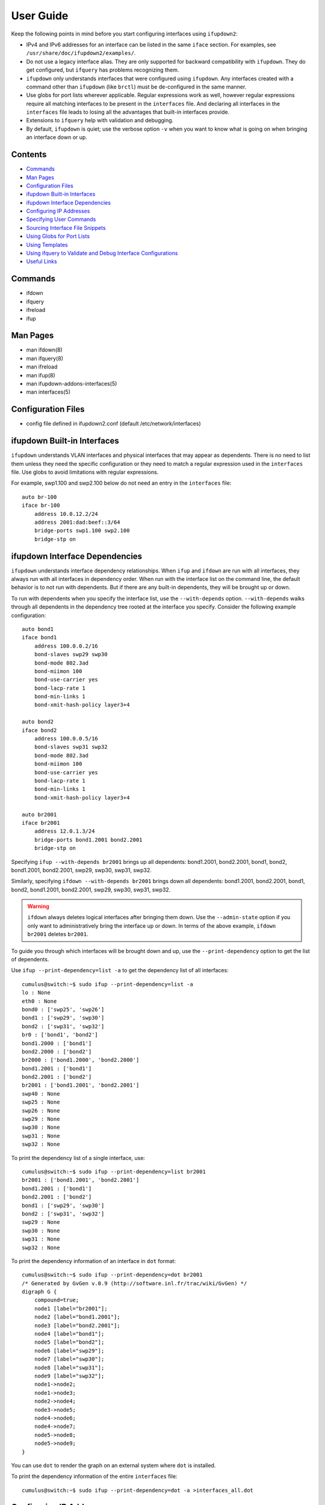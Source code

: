 .. index:: ifupdown

.. _ifupdown:

**********
User Guide
**********

Keep the following points in mind before you start configuring interfaces using 
``ifupdown2``:

* IPv4 and IPv6 addresses for an interface can be listed in the same ``iface`` 
  section. For examples, see ``/usr/share/doc/ifupdown2/examples/``.

* Do not use a legacy interface alias. They are only supported for backward 
  compatibility with ``ifupdown``. They do get configured, but ``ifquery`` has 
  problems recognizing them.
  
* ``ifupdown`` only understands interfaces that were configured using 
  ``ifupdown``. Any interfaces created with a command other than ``ifupdown`` 
  (like ``brctl``) must be de-configured in the same manner.

* Use globs for port lists wherever applicable. Regular expressions work as well, 
  however regular expressions require all matching interfaces to be present in 
  the ``interfaces`` file. And declaring all interfaces in the ``interfaces`` 
  file leads to losing all the advantages that built-in interfaces provide.

* Extensions to ``ifquery`` help with validation and debugging.

* By default, ``ifupdown`` is quiet; use the verbose option ``-v`` when you want 
  to know what is going on when bringing an interface down or up.
  
Contents
========
* `Commands`_
* `Man Pages`_
* `Configuration Files`_
* `ifupdown Built-in Interfaces`_
* `ifupdown Interface Dependencies`_
* `Configuring IP Addresses`_
* `Specifying User Commands`_
* `Sourcing Interface File Snippets`_
* `Using Globs for Port Lists`_
* `Using Templates`_
* `Using ifquery to Validate and Debug Interface Configurations`_
* `Useful Links`_

Commands
========

* ifdown
* ifquery
* ifreload
* ifup

Man Pages
=========

* man ifdown(8)
* man ifquery(8)
* man ifreload
* man ifup(8)
* man ifupdown-addons-interfaces(5)
* man interfaces(5)

Configuration Files
===================

* config file defined in ifupdown2.conf (default /etc/network/interfaces)

    
ifupdown Built-in Interfaces
============================

``ifupdown`` understands VLAN interfaces and physical interfaces that may appear
as dependents. There is no need to list them unless they need the specific
configuration or they need to match a regular expression used in the
``interfaces`` file. Use globs to avoid limitations with regular expressions.

For example, swp1.100 and swp2.100 below do not need an entry in the 
``interfaces`` file::

    auto br-100
    iface br-100
        address 10.0.12.2/24
        address 2001:dad:beef::3/64
        bridge-ports swp1.100 swp2.100
        bridge-stp on



ifupdown Interface Dependencies
===============================

``ifupdown`` understands interface dependency relationships. When ``ifup`` and
``ifdown`` are run with all interfaces, they always run with all interfaces
in dependency order. When run with the interface list on the command line, the
default behavior is to not run with dependents. But if there are any built-in 
dependents, they will be brought up or down.

To run with dependents when you specify the interface list, use the 
``--with-depends`` option. ``--with-depends`` walks through all dependents
in the dependency tree rooted at the interface you specify. Consider the
following example configuration::

    auto bond1
    iface bond1
        address 100.0.0.2/16
        bond-slaves swp29 swp30
        bond-mode 802.3ad
        bond-miimon 100
        bond-use-carrier yes
        bond-lacp-rate 1
        bond-min-links 1
        bond-xmit-hash-policy layer3+4

    auto bond2
    iface bond2
        address 100.0.0.5/16
        bond-slaves swp31 swp32
        bond-mode 802.3ad
        bond-miimon 100
        bond-use-carrier yes
        bond-lacp-rate 1
        bond-min-links 1
        bond-xmit-hash-policy layer3+4

    auto br2001
    iface br2001
        address 12.0.1.3/24
        bridge-ports bond1.2001 bond2.2001
        bridge-stp on

Specifying ``ifup --with-depends br2001`` brings up all dependents: bond1.2001, 
bond2.2001, bond1, bond2, bond1.2001, bond2.2001, swp29, swp30, swp31, swp32.

Similarly, specifying ``ifdown --with-depends br2001`` brings down all 
dependents: bond1.2001, bond2.2001, bond1, bond2, bond1.2001, bond2.2001, swp29, 
swp30, swp31, swp32. 

.. warning:: ``ifdown`` always deletes logical interfaces after bringing them 
   down. Use the ``--admin-state`` option if you only want to administratively 
   bring the interface up or down. In terms of the above example, 
   ``ifdown br2001`` deletes ``br2001``.

To guide you through which interfaces will be brought down and up, use the
``--print-dependency`` option to get the list of dependents.

Use ``ifup --print-dependency=list -a`` to get the dependency list of all 
interfaces::

    cumulus@switch:~$ sudo ifup --print-dependency=list -a
    lo : None
    eth0 : None
    bond0 : ['swp25', 'swp26']
    bond1 : ['swp29', 'swp30']
    bond2 : ['swp31', 'swp32']
    br0 : ['bond1', 'bond2']
    bond1.2000 : ['bond1']
    bond2.2000 : ['bond2']
    br2000 : ['bond1.2000', 'bond2.2000']
    bond1.2001 : ['bond1']
    bond2.2001 : ['bond2']
    br2001 : ['bond1.2001', 'bond2.2001']
    swp40 : None
    swp25 : None
    swp26 : None
    swp29 : None
    swp30 : None
    swp31 : None
    swp32 : None

To print the dependency list of a single interface, use::

    cumulus@switch:~$ sudo ifup --print-dependency=list br2001
    br2001 : ['bond1.2001', 'bond2.2001']
    bond1.2001 : ['bond1']
    bond2.2001 : ['bond2']
    bond1 : ['swp29', 'swp30']
    bond2 : ['swp31', 'swp32']
    swp29 : None
    swp30 : None
    swp31 : None
    swp32 : None


To print the dependency information of an interface in ``dot`` format::

    cumulus@switch:~$ sudo ifup --print-dependency=dot br2001
    /* Generated by GvGen v.0.9 (http://software.inl.fr/trac/wiki/GvGen) */
    digraph G {
        compound=true;
        node1 [label="br2001"];
        node2 [label="bond1.2001"];
        node3 [label="bond2.2001"];
        node4 [label="bond1"];
        node5 [label="bond2"];
        node6 [label="swp29"];
        node7 [label="swp30"];
        node8 [label="swp31"];
        node9 [label="swp32"];
        node1->node2;
        node1->node3;
        node2->node4;
        node3->node5;
        node4->node6;
        node4->node7;
        node5->node8;
        node5->node9;
    }

You can use ``dot`` to render the graph on an external system where ``dot`` is
installed.

.. image:: images/interfaces.png


To print the dependency information of the entire ``interfaces`` file::

    cumulus@switch:~$ sudo ifup --print-dependency=dot -a >interfaces_all.dot

.. image:: images/interfaces_all.png
   :width: 800px


.. note: The '--print-dependency' option is available with the ``ifup``, 
   ``ifdown`` and ``ifquery`` commands.


Configuring IP Addresses
========================

In ``/etc/network/interfaces``, list all IP addresses as shown below under the 
``iface`` section (see ``man interfaces`` for more information)::

    auto swp1
    iface swp1
        address 12.0.0.1/30
        address 12.0.0.2/30

The address method and address family are not mandatory. They default to 
``inet``/``inet6`` and ``static`` by default, but ``inet``/``inet6`` **must** be 
specified if you need to specify ``dhcp`` or ``loopback``.

You can specify both IPv4 and IPv6 addresses under the same ``iface`` section::

    auto swp1
    iface swp1
        address 12.0.0.1/30
        address 12.0.0.2/30
        address 2001:dee:eeef:2::1/64

Specifying User Commands
========================

You can specify additional user commands in the ``interfaces`` file. As shown in 
the example below, the interface stanzas in ``/etc/network/interfaces`` can have 
a command that runs at pre-up, up, post-up, pre-down, down, and post-down::

    auto swp1
    iface swp1
        address 12.0.0.1/30
        up /sbin/foo bar

Any valid command can be hooked in the sequencing of bringing an interface up or 
down, although commands should be limited in scope to network-related commands 
associated with the particular interface.  

For example, it wouldn't make sense to install some Debian package on ``ifup`` 
of swp1, even though that is technically possible. See ``man interfaces`` for 
more details.

Sourcing Interface File Snippets
================================

Sourcing interface files helps organize and manage the ``interfaces(5)`` file. 
For example::

    cumulus@switch:~$ cat /etc/network/interfaces
    # The loopback network interface
    auto lo
    iface lo inet loopback

    # The primary network interface
    auto eth0
    iface eth0 inet dhcp

    source /etc/network/interfaces.d/bond0


The contents of the sourced file used above are::

    cumulus@switch:~$ cat /etc/network/interfaces.d/bond0
    auto bond0
    iface bond0
        address 14.0.0.9/30
        address 2001:ded:beef:2::1/64
        bond-slaves swp25 swp26
        bond-mode 802.3ad
        bond-miimon 100
        bond-use-carrier yes
        bond-lacp-rate 1
        bond-min-links 1
        bond-xmit-hash-policy layer3+4
		
Using Globs for Port Lists
==========================

Some modules support globs to describe port lists. You can use globs to specify 
bridge ports and bond slaves::

    auto br0
    iface br0
        bridge-ports glob swp1-6.100

    auto br1
    iface br1
        bridge-ports glob swp7-9.100  swp11.100 glob swp15-18.100

    auto br2
    iface br2
        bridge-ports glob swp[1-6]s[0-3].100

Using Templates
===============

``ifupdown2`` supports Mako-style templates. For more information see
`www.makotemplates.org <http://www.makotemplates.org/>`_. The Mako template 
engine is run over the ``interfaces`` file before parsing.

Use the template to declare cookie-cutter bridges in the ``interfaces`` file::

    %for v in [11,12]:
    auto vlan${v}
    iface vlan${v}
        address 10.20.${v}.3/24
        bridge-ports glob swp19-20.${v}
        bridge-stp on
    %endfor


And use it to declare addresses in the ``interfaces`` file::

    %for i in [1,12]:
    auto swp${i}
    iface swp${i}
        address 10.20.${i}.3/24


Using ifquery to Validate and Debug Interface Configurations
============================================================

You use ``ifquery`` to print parsed ``interfaces`` file entries.

To use ``ifquery`` to pretty print ``iface`` entries from the ``interfaces`` 
file, run::

    cumulus@switch:~$ sudo ifquery bond0
    auto bond0
    iface bond0
        address 14.0.0.9/30
        address 2001:ded:beef:2::1/64
        bond-slaves swp25 swp26
        bond-mode 802.3ad
        bond-miimon 100
        bond-use-carrier yes
        bond-lacp-rate 1
        bond-min-links 1
        bond-xmit-hash-policy layer3+4

.. Use ``ifquery -a`` to pretty print all ``iface`` entries from the 
   ``interfaces`` file.

Use ``ifquery --check`` to check the current running state of an interface within 
the ``interfaces`` file. It returns exit code ``0`` or ``1`` if the configuration 
does not match::

    cumulus@switch:~$ sudo ifquery --check bond0
    iface bond0
            bond-mode 802.3ad  (✓)
            bond-miimon 100  (✓)
            bond-use-carrier yes  (✓)
            bond-lacp-rate 1  (✓)
            bond-min-links 1  (✓)
            bond-xmit-hash-policy layer3+4  (✓)
            bond-slaves swp25 swp26  (✓)
            address 14.0.0.9/30  (✓)
            address 2001:ded:beef:2::1/64  (✓)

.. note:: ``ifquery --check`` is an experimental feature.

.. Use ``ifquery --check -a`` to check all interfaces.

Use ``ifquery --running`` to print the running state of interfaces in the 
``interfaces`` file format::

    cumulus@switch:~$ sudo ifquery --running bond0
    auto bond0
    iface bond0
        bond-xmit-hash-policy layer3+4
        bond-miimon 100
        bond-lacp-rate 1
        bond-min-links 1
        bond-slaves swp25 swp26
        bond-mode 802.3ad
        address 14.0.0.9/30
        address 2001:ded:beef:2::1/64


``ifquery --syntax-help`` provides help on all possible attributes supported in 
the ``interfaces`` file. For complete syntax on the ``interfaces`` file, see 
``man interfaces`` and ``man ifupdown-addons-interfaces``.

``ifquery`` can dump information in JSON format::

    cumulus@switch:~$ sudo ifquery --format=json bond0
    {
        "auto": true, 
        "config": {
            "bond-use-carrier": "yes",
            "bond-xmit-hash-policy": "layer3+4", 
            "bond-miimon": "100", 
            "bond-lacp-rate": "1",
            "bond-min-links": "1", 
            "bond-slaves": "swp25 swp26", 
            "bond-mode": "802.3ad", 
            "address": [
                "14.0.0.9/30",
                "2001:ded:beef:2::1/64"
            ]
        }, 
        "addr_method": null, 
        "name": "bond0", 
        "addr_family": null
    }

.. By default ``ifquery`` outputs information in the ``interfaces`` format. Some 
   options do take the ``--format`` option and can output in JSON format.


Useful Links
============

* `<http://wiki.debian.org/NetworkConfiguration>`_
* `<http://www.linuxfoundation.org/collaborate/workgroups/networking/bonding>`_
* `<http://www.linuxfoundation.org/collaborate/workgroups/networking/bridge>`_
* `<http://www.linuxfoundation.org/collaborate/workgroups/networking/vlan>`_

.. Caveats and Errata
.. ==================

